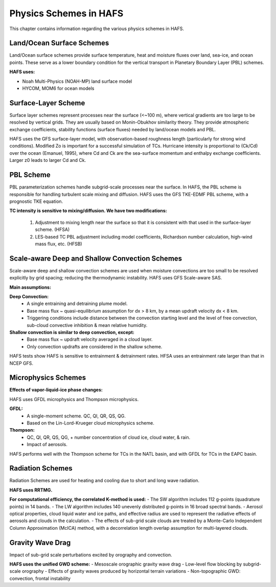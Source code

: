 .. _PhysicsSchemes:

***********************
Physics Schemes in HAFS
***********************

This chapter contains information regarding the various physics schemes in HAFS.

.. _Land/OceanSurfaceSchemes:

==========================
Land/Ocean Surface Schemes
==========================


Land/Ocean surface schemes provide surface temperature, heat and moisture fluxes over land, sea-ice, and ocean points. These serve as a lower boundary condition for the vertical transport in Planetary Boundary Layer (PBL) schemes.

**HAFS uses:**

* Noah Multi-Physics (NOAH-MP) land surface model
* HYCOM, MOM6 for ocean models

.. _SurfaceLayerScheme:

====================
Surface-Layer Scheme
====================

Surface layer schemes represent processes near the surface (<~100 m), where vertical gradients are too large to be resolved by vertical grids. They are usually based on Monin-Obukhov similarity theory.
They provide atmospheric exchange coefficients, stability functions (surface fluxes) needed by land/ocean models and PBL.

HAFS uses the GFS surface-layer model, with observation-based roughness length (particularly for strong wind conditions). Modified Zo is important for a successful simulation of TCs. Hurricane intensity is proportional to (Ck/Cd) over the ocean (Emanuel, 1995), where Cd and Ck are the sea-surface momentum and enthalpy exchange coefficients. Larger z0 leads to larger Cd and Ck.

.. _PBLScheme:

==========
PBL Scheme
==========

PBL parameterization schemes handle subgrid-scale processes near the surface. In HAFS, the PBL scheme is responsible for handling turbulent scale mixing and diffusion. HAFS uses the GFS TKE-EDMF PBL scheme, with a prognostic TKE equation.

.. code-block:: console
   Sub-grid scale turbulent flux = Flux of Large eddies + flux of local small eddies
                                                          mass-flux (MF)           eddy-diffusivity (ED)

**TC intensity is sensitive to mixing/diffusion. We have two modifications:**

  1. Adjustment to mixing length near the surface so that it is consistent with that used in the surface-layer scheme. (HFSA)
  2. LES-based TC PBL adjustment including model coefficients, Richardson number calculation, high-wind mass flux, etc. (HFSB)

.. _ScaleAwareConvection:

===============================================
Scale-aware Deep and Shallow Convection Schemes
===============================================

Scale-aware deep and shallow convection schemes are used when moisture convections are too small to be resolved explicitly by grid spacing; reducing the thermodynamic instability.
HAFS uses GFS Scale-aware SAS. 

**Main assumptions:**

**Deep Convection:**
  - A single entraining and detraining plume model.
  - Base mass flux ~ quasi-equilibrium assumption for dx > 8 km, by a mean updraft velocity dx < 8 km.
  - Triggering conditions include distance between the convection starting level and the level of free convection, sub-cloud convective inhibition & mean relative humidity.

**Shallow convection is similar to deep convection, except:**
  - Base mass flux ~ updraft velocity averaged in a cloud layer.
  - Only convection updrafts are considered in the shallow scheme.
   
HAFS tests show HAFS is sensitive to entrainment & detrainment rates. HFSA uses an entrainment rate larger than that in NCEP GFS.

.. _MicrophysicsSchemes:

====================
Microphysics Schemes
====================

**Effects of vapor-liquid-ice phase changes:**

HAFS uses GFDL microphysics and Thompson microphysics.

**GFDL:**
  - A single-moment scheme. QC, QI, QR, QS, QG.
  - Based on the Lin-Lord-Krueger cloud microphysics scheme.

**Thompson:**
  - QC, QI, QR, QS, QG, + number concentration of cloud ice, cloud water, & rain.
  - Impact of aerosols.

HAFS performs well with the Thompson scheme for TCs in the NATL basin, and with GFDL for TCs in the EAPC basin.

.. _RadiationSchemes:

=================
Radiation Schemes
=================

Radiation Schemes are used for heating and cooling due to short and long wave radiation.

**HAFS uses RRTMG.**

**For computational efficiency, the correlated K-method is used:**
- The SW algorithm includes 112 g-points (quadrature points) in 14 bands.
- The LW algorithm includes 140 unevenly distributed g-points in 16 broad spectral bands.
- Aerosol optical properties, cloud liquid water and ice paths, and effective radius are used to represent the radiative effects of aerosols and clouds in the calculation.
- The effects of sub-grid scale clouds are treated by a Monte-Carlo Independent Column Approximation (McICA) method, with a decorrelation length overlap assumption for multi-layered clouds.

.. _GravityWaveDrag:

=================
Gravity Wave Drag
=================

Impact of sub-grid scale perturbations excited by orography and convection.

**HAFS uses the unified GWD scheme:**
- Mesoscale orographic gravity wave drag
- Low-level flow blocking by subgrid-scale orography
- Effects of gravity waves produced by horizontal terrain variations
- Non-topographic GWD: convection, frontal instability


